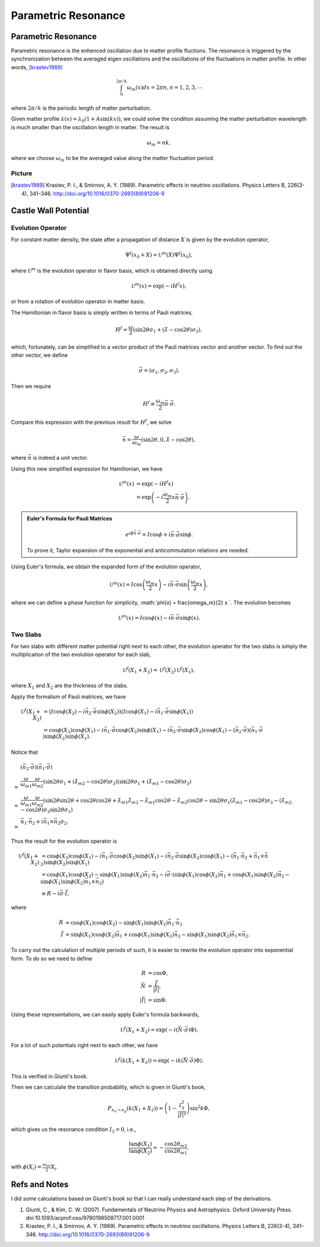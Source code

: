 Parametric Resonance
=================================================

.. index:: Parametric Resonance

Parametric Resonance
--------------------------------------

Parametric resonance is the enhenced oscillation due to matter profile fluctions. The resonance is triggered by the synchronization between the averaged eigen oscillations and the oscillations of the fluctuations in matter profile. In other words, [krastev1989]_

.. math::
   \int_0^{2\pi/k} \omega_m(x) d x = 2\pi n, n = 1,2,3,\cdots

where :math:`2\pi/k` is the periodic length of matter perturbation.


Given matter profile :math:`\lambda(x) = \lambda_0 (1 + A \sin(k x))`, we could solve the condition assuming the matter perturbation wavelength is much smaller than the oscillation length in matter. The result is

.. math::
   \omega_m = n k,

where we choose :math:`\omega_m` to be the averaged value along the matter fluctuation period.



Picture
~~~~~~~~~~~~~~~~~~~~~~~~~~~~~~~

















.. [krastev1989] Krastev, P. I., & Smirnov, A. Y. (1989). Parametric effects in neutrino oscillations. Physics Letters B, 226(3-4), 341–346. http://doi.org/10.1016/0370-2693(89)91206-9








Castle Wall Potential
----------------------------------------------



Evolution Operator
~~~~~~~~~~~~~~~~~~~~~~~~~~~~~~~~~~~~

For constant matter density, the state after a propagation of distance :math:`X` is given by the evolution operator,

.. math::
   \Psi^{f}(x_0+X) = \mathscr{U}^{m} (X) \Psi^f(x_0),

where :math:`\mathscr{U}^{m}` is the evolution operator in flavor basis, which is obtained directly using

.. math::
   \mathscr{U}^m (x) = \exp\left(  -i H^f x \right),

or from a rotation of evolution operator in matter basis.

The Hamiltonian in flavor basis is simply written in terms of Pauli matrices,

.. math::
   H^f = \frac{\omega}{2} \left( \sin 2\theta \sigma_1 + (\hat\lambda - \cos 2\theta) \sigma_3 \right),

which, fortunately, can be simplified to a vector product of the Pauli matrices vector and another vector. To find out the other vector, we define

.. math::
   \vec \sigma = \left( \sigma_1, \sigma_2,\sigma_3 \right).

Then we require

.. math::
   H^f \equiv \frac{\omega_m}{2} \vec n\cdot \vec \sigma .

Compare this expression with the previous result for :math:`H^f`, we solve

.. math::
   \vec n = \frac{\omega}{\omega_m } \left( \sin 2\theta ,  0 , \hat\lambda  - \cos 2\theta  \right),

where :math:`\vec n` is indeed a unit vector.

Using this new simplified expression for Hamiltonian, we have

.. math::
   \mathscr{U}^m (x) &= \exp\left( -i H^f x \right) \\
   & = \exp \left( - i \frac{\omega_m}{2} x \vec n\cdot \vec \sigma \right).


.. admonition:: Euler's Formula for Pauli Matrices
   :class: note

   .. math::
      e^{i \phi \vec n \cdot \vec \sigma} = I \cos \phi + i \vec n \cdot \vec \sigma \sin \phi.

   To prove it, Taylor expansion of the exponential and anticommutation relations are needed.


Using Euler's formula, we obtain the expanded form of the evolution operator,

.. math::
   \mathscr{U}^m (x) = I \cos \left( \frac{\omega_m}{2} x \right) - i \vec n \cdot \vec \sigma \sin \left( \frac{\omega_m}{2} x \right),

where we can define a phase function for simplicity, :math:`\phi(x) =  \frac{\omega_m}{2} x `. The evolution becomes

.. math::
   \mathscr{U}^m (x) = I \cos \phi(x) - i \vec n \cdot \vec \sigma \sin \phi(x).


Two Slabs
~~~~~~~~~~~~~~~~~~~~~~~~~~


For two slabs with different matter potential right next to each other, the evolution operator for the two slabs is simply the multiplication of the two evolution operator for each slab,

.. math::
   \mathscr{U}^f (X_1+X_2) = \mathscr{U}^f(X_2)\mathscr{U}^f(X_1),

where :math:`X_1` and :math:`X_2` are the thickness of the slabs.

Apply the formalism of Pauli matrices, we have

.. math::
   \mathscr{U}^f (X_1+X_2) &= \left( I \cos \phi(X_2) - i \vec n_2 \cdot \vec \sigma \sin \phi(X_2) \right)  \left( I \cos \phi(X_1) - i \vec n_1 \cdot \vec \sigma \sin \phi(X_1) \right) \\
   & = \cos \phi(X_2)\cos \phi(X_1) - i\vec n _1 \cdot \vec \sigma \cos\phi(X_2) \sin \phi(X_1) - i \vec n_2 \cdot \vec \sigma \sin \phi(X_2) \cos \phi(X_1) - (\vec n_2 \cdot \vec \sigma)(\vec n_1 \cdot \vec \sigma) \sin \phi (X_2) \sin \phi(X_1).

Notice that

.. math::
   &(\vec n_2 \cdot \vec \sigma)(\vec n_1 \cdot \vec \sigma)  \\
   =& \frac{\omega}{\omega_{m1}}\frac{\omega}{\omega_{m2}}( \sin 2\theta \sigma_1 + ( \hat\lambda_{m2} - \cos 2\theta ) \sigma_3 )( \sin 2\theta \sigma_1 + (\hat\lambda_{m1} -\cos 2\theta ) \sigma_3 ) \\
   =& \frac{\omega}{\omega_{m1}}\frac{\omega}{\omega_{m2}} ( \sin 2\theta \sin 2\theta + \cos 2\theta \cos 2\theta + \hat \lambda_{m1}\hat\lambda_{m2} - \hat\lambda_{m1} \cos 2\theta - \hat\lambda_{m2}\cos 2\theta - \sin 2\theta \sigma_1 (\hat\lambda_{m1}- \cos 2\theta) \sigma_3  -  (\hat\lambda_{m2}- \cos 2\theta) \sigma_3 \sin 2\theta \sigma_1 ) \\
   =& \vec n_1 \cdot \vec n_2 + i \vec n_1 \times \vec n_2 \sigma_2.

Thus the result for the evolution operator is

.. math::
   \mathscr{U}^f (X_1+X_2) & = \cos \phi(X_2)\cos \phi(X_1) - i\vec n _1 \cdot \vec \sigma \cos\phi(X_2) \sin \phi(X_1) - i \vec n_2 \cdot \vec \sigma \sin \phi(X_2) \cos \phi(X_1) - (\vec n_1 \cdot \vec n_2 + \vec n_1 \times \vec n_2) \sin \phi (X_2) \sin \phi(X_1) \\
   & = \cos \phi(X_1) \cos \phi(X_2) - \sin \phi(X_1)\sin \phi(X_2) \vec n_1\cdot \vec n_2  - i \vec \sigma\cdot ( \sin \phi(X_1) \cos \phi(X_2) \vec n_1 + \cos \phi(X_1) \sin \phi(X_2) \vec n_2 -  \sin \phi (X_1) \sin \phi(X_2) \vec n_1 \times \vec n_2 )\\
   & \equiv R - i \vec \sigma \cdot \vec I,

where

.. math::
   R &= \cos \phi(X_1) \cos \phi(X_2) - \sin \phi(X_1)\sin \phi(X_2) \vec n_1\cdot \vec n_2 \\
   \vec I & = \sin \phi(X_1) \cos \phi(X_2) \vec n_1 + \cos \phi(X_1) \sin \phi(X_2) \vec n_2 -  \sin \phi (X_1) \sin \phi(X_2) \vec n_1 \times \vec n_2.

To carry out the calculation of multiple periods of such, it is easier to rewrite the evolution operator into exponential form. To do so we need to define

.. math::
   R & = \cos \Phi ,\\
   \vec N & = \frac{\vec I}{\lvert \vec I \rvert},\\
   \lvert \vec I \rvert & = \sin \Phi.

Using these representations, we can easily apply Euler's formula backwards,

.. math::
   \mathscr{U}^f(X_1+X_2) = \exp \left( -i (\vec N \cdot  \vec \sigma) \Phi \right).

For a lot of such potentials right next to each other, we have

.. math::
   \mathscr{U}^f(k(X_1+X_2)) = \exp \left( -i k (\vec N \cdot  \vec \sigma) \Phi \right).

This is verified in Giunti's book.


Then we can calculate the transition probability, which is given in Giunti's book,

.. math::
   P_{\nu_e\to\nu_\mu} (k(X_1+X_2) ) = \left( 1 - \frac{I_3^2}{\lvert \vec I \rvert^2}  \right) \sin^2 k\Phi ,

which gives us the resonance condition :math:`I_3=0`, i.e.,

.. math::
   \frac{\tan \phi(X_1)}{\tan \phi(X_2)} = -\frac{\cos 2\theta_{m2}}{\cos 2\theta_{m1}},

with :math:`\phi(X_i)=\frac{\omega_{mi}}{2}X_i`.



























Refs and Notes
---------------------

I did some calculations based on Giunti's book so that I can really understand each step of the derivations.

1. Giunti, C., & Kim, C. W. (2007). Fundamentals of Neutrino Physics and Astrophysics. Oxford University Press. doi:10.1093/acprof:oso/9780198508717.001.0001
2. Krastev, P. I., & Smirnov, A. Y. (1989). Parametric effects in neutrino oscillations. Physics Letters B, 226(3-4), 341–346. http://doi.org/10.1016/0370-2693(89)91206-9
